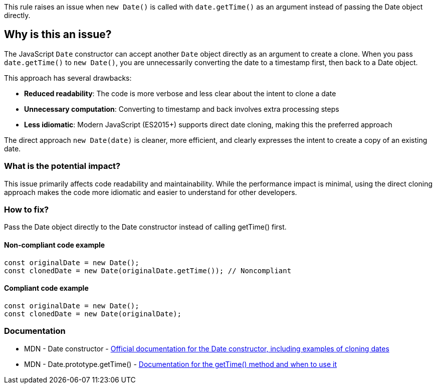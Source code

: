 This rule raises an issue when `new Date()` is called with `date.getTime()` as an argument instead of passing the Date object directly.

== Why is this an issue?

The JavaScript `Date` constructor can accept another `Date` object directly as an argument to create a clone. When you pass `date.getTime()` to `new Date()`, you are unnecessarily converting the date to a timestamp first, then back to a Date object.

This approach has several drawbacks:

* **Reduced readability**: The code is more verbose and less clear about the intent to clone a date
* **Unnecessary computation**: Converting to timestamp and back involves extra processing steps
* **Less idiomatic**: Modern JavaScript (ES2015+) supports direct date cloning, making this the preferred approach

The direct approach `new Date(date)` is cleaner, more efficient, and clearly expresses the intent to create a copy of an existing date.

=== What is the potential impact?

This issue primarily affects code readability and maintainability. While the performance impact is minimal, using the direct cloning approach makes the code more idiomatic and easier to understand for other developers.

=== How to fix?


Pass the Date object directly to the Date constructor instead of calling getTime() first.

==== Non-compliant code example

[source,javascript,diff-id=1,diff-type=noncompliant]
----
const originalDate = new Date();
const clonedDate = new Date(originalDate.getTime()); // Noncompliant
----

==== Compliant code example

[source,javascript,diff-id=1,diff-type=compliant]
----
const originalDate = new Date();
const clonedDate = new Date(originalDate);
----

=== Documentation

 * MDN - Date constructor - https://developer.mozilla.org/en-US/docs/Web/JavaScript/Reference/Global_Objects/Date/Date[Official documentation for the Date constructor, including examples of cloning dates]
 * MDN - Date.prototype.getTime() - https://developer.mozilla.org/en-US/docs/Web/JavaScript/Reference/Global_Objects/Date/getTime[Documentation for the getTime() method and when to use it]

